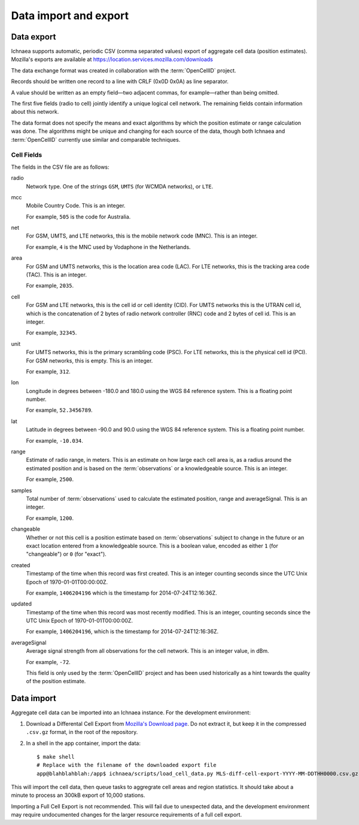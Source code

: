 .. _import_export:

======================
Data import and export
======================

Data export
===========

Ichnaea supports automatic, periodic CSV (comma separated values) export of
aggregate cell data (position estimates). Mozilla's exports are available at
`<https://location.services.mozilla.com/downloads>`_

The data exchange format was created in collaboration with the
:term:`OpenCellID` project.

Records should be written one record to a line with CRLF (0x0D 0x0A)
as line separator.

A value should be written as an empty field—two adjacent commas, for
example—rather than being omitted.

The first five fields (radio to cell) jointly identify a unique logical cell
network. The remaining fields contain information about this network.

The data format does not specify the means and exact algorithms by which the
position estimate or range calculation was done. The algorithms might be
unique and changing for each source of the data, though both Ichnaea and
:term:`OpenCellID` currently use similar and comparable techniques.


Cell Fields
-----------

The fields in the CSV file are as follows:


radio
    Network type. One of the strings ``GSM``, ``UMTS`` (for WCMDA networks), or
    ``LTE``.

mcc
    Mobile Country Code. This is an integer.

    For example, ``505`` is the code for Australia.

net
    For GSM, UMTS, and LTE networks, this is the mobile network code (MNC).
    This is an integer.

    For example, ``4`` is the MNC used by Vodaphone in the Netherlands.

area
    For GSM and UMTS networks, this is the location area code (LAC). For LTE
    networks, this is the tracking area code (TAC). This is an integer.

    For example, ``2035``.

cell
    For GSM and LTE networks, this is the cell id or cell identity (CID).
    For UMTS networks this is the UTRAN cell id, which is the concatenation
    of 2 bytes of radio network controller (RNC) code and 2 bytes of cell id.
    This is an integer.

    For example, ``32345``.

unit
    For UMTS networks, this is the primary scrambling code (PSC). For LTE
    networks, this is the physical cell id (PCI). For GSM networks, this is
    empty. This is an integer.

    For example, ``312``.

lon
    Longitude in degrees between -180.0 and 180.0 using the WGS 84 reference
    system. This is a floating point number.

    For example, ``52.3456789``.

lat
    Latitude in degrees between -90.0 and 90.0 using the WGS 84 reference
    system. This is a floating point number.

    For example, ``-10.034``.

range
    Estimate of radio range, in meters. This is an estimate on how large each
    cell area is, as a radius around the estimated position and is based on
    the :term:`observations` or a knowledgeable source. This is an integer.

    For example, ``2500``.

samples
    Total number of :term:`observations` used to calculate the estimated
    position, range and averageSignal. This is an integer.

    For example, ``1200``.

changeable
    Whether or not this cell is a position estimate based on
    :term:`observations` subject to change in the future or an exact location
    entered from a knowledgeable source. This is a boolean value, encoded as
    either ``1`` (for "changeable") or ``0`` (for "exact").

created
    Timestamp of the time when this record was first created. This is an
    integer counting seconds since the UTC Unix Epoch of 1970-01-01T00:00:00Z.

    For example, ``1406204196`` which is the timestamp for
    2014-07-24T12:16:36Z.

updated
    Timestamp of the time when this record was most recently modified. This is
    an integer, counting seconds since the UTC Unix Epoch of
    1970-01-01T00:00:00Z.

    For example, ``1406204196``, which is the timestamp for
    2014-07-24T12:16:36Z.

averageSignal
    Average signal strength from all observations for the cell network. This
    is an integer value, in dBm.

    For example, ``-72``.

    This field is only used by the :term:`OpenCellID` project and has been used
    historically as a hint towards the quality of the position estimate.


Data import
===========

Aggregate cell data can be imported into an Ichnaea instance.  For the
development environment:

1. Download a Differental Cell Export from `Mozilla's Download page
   <https://location.services.mozilla.com/downloads>`_.  Do not extract it, but
   keep it in the compressed ``.csv.gz`` format, in the root of the repository.

2. In a shell in the app container, import the data::

    $ make shell
    # Replace with the filename of the downloaded export file
    app@blahblahblah:/app$ ichnaea/scripts/load_cell_data.py MLS-diff-cell-export-YYYY-MM-DDTHH0000.csv.gz

This will import the cell data, then queue tasks to aggregrate cell areas and
region statistics. It should take about a minute to process an 300kB export of
10,000 stations.

Importing a Full Cell Export is not recommended. This will fail due to
unexpected data, and the development environment may require undocumented
changes for the larger resource requirements of a full cell export.
